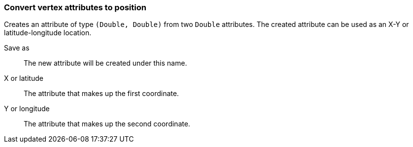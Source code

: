 ### Convert vertex attributes to position

Creates an attribute of type `(Double, Double)` from two `Double` attributes.
The created attribute can be used as an X-Y or latitude-longitude location.

====
[p-output]#Save as#::
The new attribute will be created under this name.

[p-x]#X or latitude#::
The attribute that makes up the first coordinate.

[p-y]#Y or longitude#::
The attribute that makes up the second coordinate.
====
